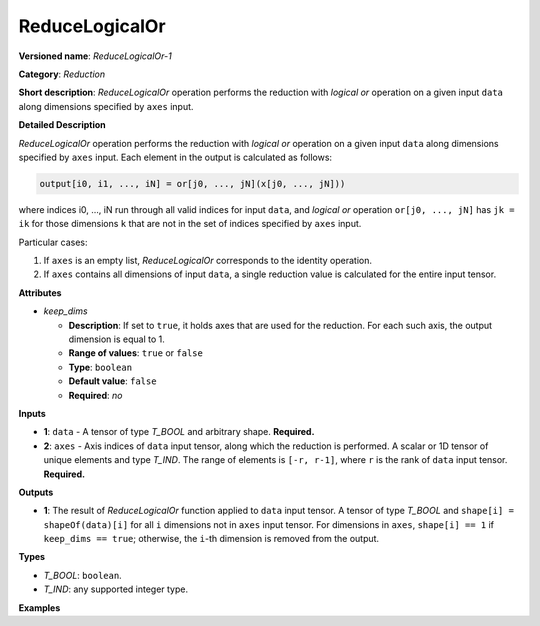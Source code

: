 .. {#openvino_docs_ops_reduction_ReduceLogicalOr_1}

ReduceLogicalOr
===============


.. meta::
  :description: Learn about ReduceLogicalOr-1 - a reduction operation, which can be
                performed on two required input tensors.

**Versioned name**: *ReduceLogicalOr-1*

**Category**: *Reduction*

**Short description**: *ReduceLogicalOr* operation performs the reduction with *logical or* operation on a given input ``data`` along dimensions specified by ``axes`` input.

**Detailed Description**

*ReduceLogicalOr* operation performs the reduction with *logical or* operation on a given input ``data`` along dimensions specified by ``axes`` input.
Each element in the output is calculated as follows:

.. code-block:: cpp

  output[i0, i1, ..., iN] = or[j0, ..., jN](x[j0, ..., jN]))

where indices i0, ..., iN run through all valid indices for input ``data``, and *logical or* operation ``or[j0, ..., jN]`` has ``jk = ik`` for those dimensions ``k`` that are not in the set of indices specified by ``axes`` input.

Particular cases:

1. If ``axes`` is an empty list, *ReduceLogicalOr* corresponds to the identity operation.
2. If ``axes`` contains all dimensions of input ``data``, a single reduction value is calculated for the entire input tensor.

**Attributes**

* *keep_dims*

  * **Description**: If set to ``true``, it holds axes that are used for the reduction. For each such axis, the output dimension is equal to 1.
  * **Range of values**: ``true`` or ``false``
  * **Type**: ``boolean``
  * **Default value**: ``false``
  * **Required**: *no*

**Inputs**

* **1**: ``data`` - A tensor of type *T_BOOL* and arbitrary shape. **Required.**

* **2**: ``axes`` - Axis indices of ``data`` input tensor, along which the reduction is performed. A scalar or 1D tensor of unique elements and type *T_IND*. The range of elements is ``[-r, r-1]``, where ``r`` is the rank of ``data`` input tensor. **Required.**

**Outputs**

* **1**: The result of *ReduceLogicalOr* function applied to ``data`` input tensor. A tensor of type *T_BOOL* and ``shape[i] = shapeOf(data)[i]`` for all ``i`` dimensions not in ``axes`` input tensor. For dimensions in ``axes``, ``shape[i] == 1`` if ``keep_dims == true``; otherwise, the ``i``-th dimension is removed from the output.

**Types**

* *T_BOOL*: ``boolean``.
* *T_IND*: any supported integer type.

**Examples**

.. code-block:: xml
   :force:

    <layer id="1" type="ReduceLogicalOr" ...>
        <data keep_dims="true" />
        <input>
            <port id="0">
                <dim>6</dim>
                <dim>12</dim>
                <dim>10</dim>
                <dim>24</dim>
            </port>
            <port id="1">
                <dim>2</dim>         <!-- value is [2, 3] that means independent reduction in each channel and batch -->
            </port>
        </input>
        <output>
            <port id="2">
                <dim>6</dim>
                <dim>12</dim>
                <dim>1</dim>
                <dim>1</dim>
            </port>
        </output>
    </layer>


.. code-block:: xml
   :force:

    <layer id="1" type="ReduceLogicalOr" ...>
        <data keep_dims="false" />
        <input>
            <port id="0">
                <dim>6</dim>
                <dim>12</dim>
                <dim>10</dim>
                <dim>24</dim>
            </port>
            <port id="1">
                <dim>2</dim>         <!-- value is [2, 3] that means independent reduction in each channel and batch -->
            </port>
        </input>
        <output>
            <port id="2">
                <dim>6</dim>
                <dim>12</dim>
            </port>
        </output>
    </layer>

.. code-block:: xml
   :force:

    <layer id="1" type="ReduceLogicalOr" ...>
        <data keep_dims="false" />
        <input>
            <port id="0">
                <dim>6</dim>
                <dim>12</dim>
                <dim>10</dim>
                <dim>24</dim>
            </port>
            <port id="1">
                <dim>1</dim>         <!-- value is [1] that means independent reduction in each channel and spatial dimensions -->
            </port>
        </input>
        <output>
            <port id="2">
                <dim>6</dim>
                <dim>10</dim>
                <dim>24</dim>
            </port>
        </output>
    </layer>


.. code-block:: xml
   :force:

    <layer id="1" type="ReduceLogicalOr" ...>
        <data keep_dims="false" />
        <input>
            <port id="0">
                <dim>6</dim>
                <dim>12</dim>
                <dim>10</dim>
                <dim>24</dim>
            </port>
            <port id="1">
                <dim>1</dim>         <!-- value is [-2] that means independent reduction in each channel, batch and second spatial dimension -->
            </port>
        </input>
        <output>
            <port id="2">
                <dim>6</dim>
                <dim>12</dim>
                <dim>24</dim>
            </port>
        </output>
    </layer>

